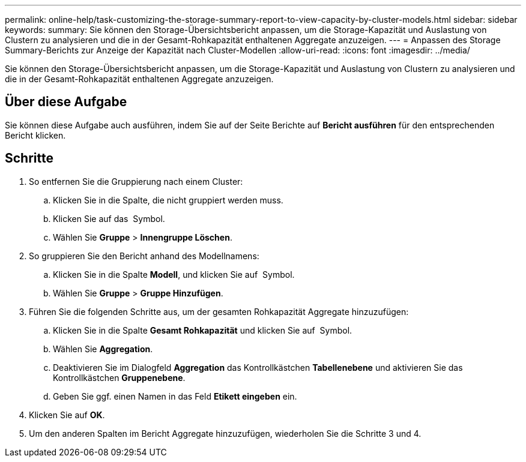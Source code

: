 ---
permalink: online-help/task-customizing-the-storage-summary-report-to-view-capacity-by-cluster-models.html 
sidebar: sidebar 
keywords:  
summary: Sie können den Storage-Übersichtsbericht anpassen, um die Storage-Kapazität und Auslastung von Clustern zu analysieren und die in der Gesamt-Rohkapazität enthaltenen Aggregate anzuzeigen. 
---
= Anpassen des Storage Summary-Berichts zur Anzeige der Kapazität nach Cluster-Modellen
:allow-uri-read: 
:icons: font
:imagesdir: ../media/


[role="lead"]
Sie können den Storage-Übersichtsbericht anpassen, um die Storage-Kapazität und Auslastung von Clustern zu analysieren und die in der Gesamt-Rohkapazität enthaltenen Aggregate anzuzeigen.



== Über diese Aufgabe

Sie können diese Aufgabe auch ausführen, indem Sie auf der Seite Berichte auf *Bericht ausführen* für den entsprechenden Bericht klicken.



== Schritte

. So entfernen Sie die Gruppierung nach einem Cluster:
+
.. Klicken Sie in die Spalte, die nicht gruppiert werden muss.
.. Klicken Sie auf das image:../media/click-to-see-menu.gif[""] Symbol.
.. Wählen Sie *Gruppe* > *Innengruppe Löschen*.


. So gruppieren Sie den Bericht anhand des Modellnamens:
+
.. Klicken Sie in die Spalte *Modell*, und klicken Sie auf image:../media/click-to-see-menu.gif[""] Symbol.
.. Wählen Sie *Gruppe* > *Gruppe Hinzufügen*.


. Führen Sie die folgenden Schritte aus, um der gesamten Rohkapazität Aggregate hinzuzufügen:
+
.. Klicken Sie in die Spalte *Gesamt Rohkapazität* und klicken Sie auf image:../media/click-to-see-menu.gif[""] Symbol.
.. Wählen Sie *Aggregation*.
.. Deaktivieren Sie im Dialogfeld *Aggregation* das Kontrollkästchen *Tabellenebene* und aktivieren Sie das Kontrollkästchen *Gruppenebene*.
.. Geben Sie ggf. einen Namen in das Feld *Etikett eingeben* ein.


. Klicken Sie auf *OK*.
. Um den anderen Spalten im Bericht Aggregate hinzuzufügen, wiederholen Sie die Schritte 3 und 4.

